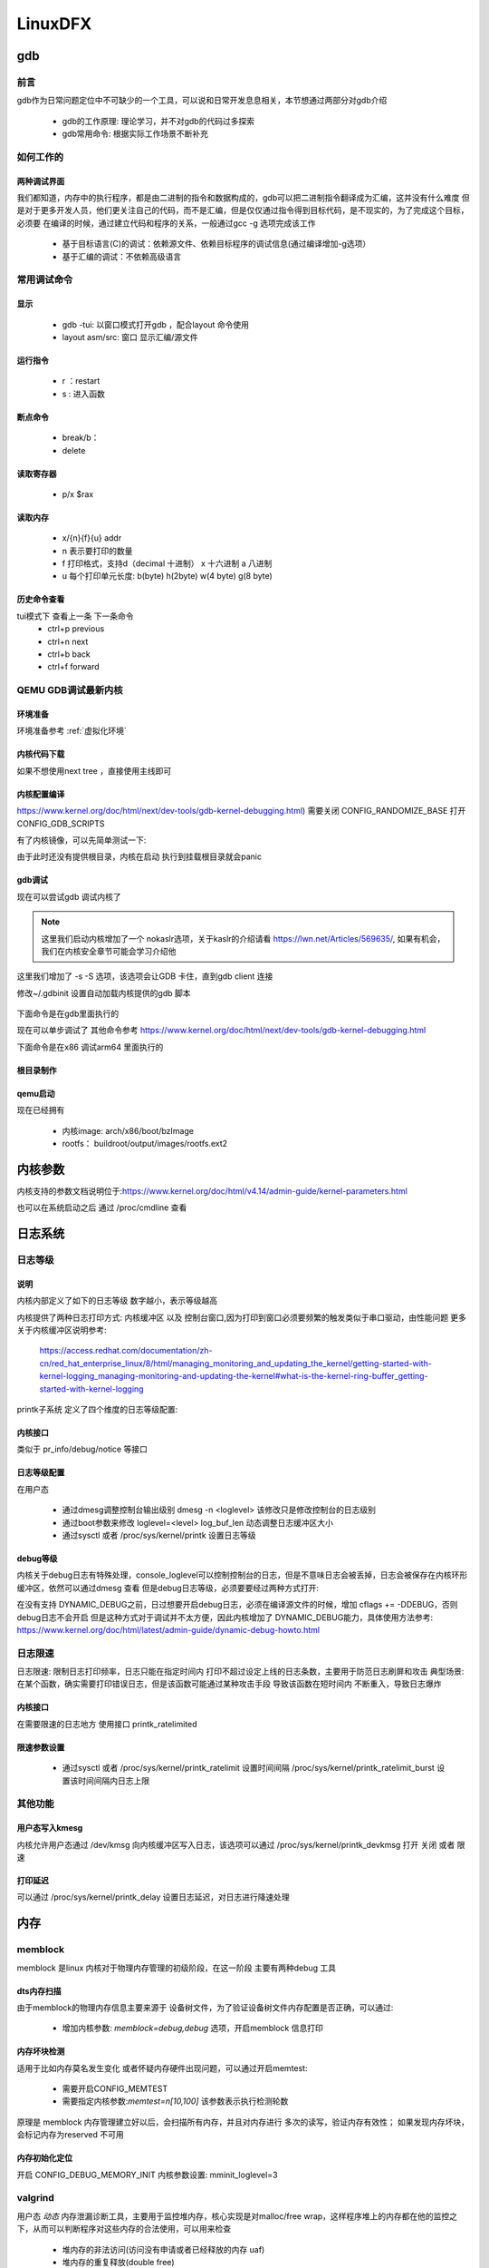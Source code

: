 ==========
LinuxDFX
==========

gdb
====

前言
------
gdb作为日常问题定位中不可缺少的一个工具，可以说和日常开发息息相关，本节想通过两部分对gdb介绍

 - gdb的工作原理: 理论学习，并不对gdb的代码过多探索
 - gdb常用命令: 根据实际工作场景不断补充


如何工作的
-----------

两种调试界面
^^^^^^^^^^^^^^
我们都知道，内存中的执行程序，都是由二进制的指令和数据构成的，gdb可以把二进制指令翻译成为汇编，这并没有什么难度
但是对于更多开发人员，他们更关注自己的代码，而不是汇编，但是仅仅通过指令得到目标代码，是不现实的，为了完成这个目标，必须要
在编译的时候，通过建立代码和程序的关系，一般通过gcc -g 选项完成该工作

 - 基于目标语言(C)的调试：依赖源文件、依赖目标程序的调试信息(通过编译增加-g选项）
 - 基于汇编的调试：不依赖高级语言


常用调试命令
-------------

显示
^^^^^^^
 - gdb  -tui: 以窗口模式打开gdb ，配合layout 命令使用
 - layout asm/src: 窗口 显示汇编/源文件

运行指令
^^^^^^^^^
 - r ：restart 
 - s : 进入函数

断点命令
^^^^^^^^
 - break/b： 
 - delete


读取寄存器
^^^^^^^^^^^
 - p/x $rax

读取内存
^^^^^^^^
 - x/{n}{f}{u} addr 
 - n 表示要打印的数量
 - f 打印格式，支持d（decimal 十进制） x 十六进制  a 八进制
 - u 每个打印单元长度: b(byte) h(2byte) w(4 byte) g(8 byte)

历史命令查看
^^^^^^^^^^^^^
tui模式下 查看上一条 下一条命令
 - ctrl+p previous
 - ctrl+n next
 - ctrl+b back
 - ctrl+f forward

QEMU GDB调试最新内核
---------------------

环境准备
^^^^^^^^^^^^^
环境准备参考 :ref:`虚拟化环境`


内核代码下载
^^^^^^^^^^^^^
.. code-block:: console
    :linenos:

	$ make -p ~/code/
	$ cd  ~/code/
	$ git clone https://mirrors.tuna.tsinghua.edu.cn/git/linux.git
	$ git remote add linux-next https://mirrors.tuna.tsinghua.edu.cn/git/linux-next.git
	切换到next tree
	$ git fetch  linux-next 
	$ git fetch --tags linux-next
	$ git tag -l "next-*" | tail
	$ git checkout -b {my_local_branch} next-(latest)

如果不想使用next tree ，直接使用主线即可	

内核配置编译
^^^^^^^^^^^^^^
https://www.kernel.org/doc/html/next/dev-tools/gdb-kernel-debugging.html) 
需要关闭 CONFIG_RANDOMIZE_BASE   打开CONFIG_GDB_SCRIPTS 

.. code-block:: console
    :linenos:
	
	$ make ARCH=x86_64 x86_64_defconfig (配置内核)
	$ make ARCH=x86_64 menuconfig 
	$ make -j8

有了内核镜像，可以先简单测试一下: 

.. code-block:: console
    :linenos:
	
	$ qemu-system-x86_64  -kernel arch/x86/boot/bzImage -hda /dev/zero -append "root=/dev/zero console=ttyS0" -serial stdio -display none

由于此时还没有提供根目录，内核在启动 执行到挂载根目录就会panic 

gdb调试
^^^^^^^^^^^^

现在可以尝试gdb 调试内核了

.. code-block:: console
    :linenos:
	
	$ qemu-system-x86_64 -s -S -no-kvm -kernel arch/x86/boot/bzImage -hda /dev/zero -append "root=/dev/zero console=ttyS0 nokaslr" -serial stdio -display none

.. note:: 

	这里我们启动内核增加了一个 nokaslr选项，关于kaslr的介绍请看 https://lwn.net/Articles/569635/, 如果有机会，我们在内核安全章节可能会学习介绍他
	
这里我们增加了 -s -S 选项，该选项会让GDB 卡住，直到gdb client 连接

修改~/.gdbinit 设置自动加载内核提供的gdb 脚本
 
 .. code-block:: console
    :linenos:
	
	add-auto-load-safe-path /home/test/code/linux/scripts/gdb/vmlinux-gdb.py

下面命令是在gdb里面执行的

.. code-block:: console
    :linenos:
	
	$ 在另外一个窗口执行
	$ cd  /home/test/linux/
	$ gdb ./vmlinux
	$ target remote localhost:1234
	$ lx-symbols
	$ break start_kernel 
	$ layout src

现在可以单步调试了 其他命令参考
https://www.kernel.org/doc/html/next/dev-tools/gdb-kernel-debugging.html

下面命令是在x86 调试arm64 里面执行的

.. code-block:: console
    :linenos:

	$ gdb-multiarch vmlinux   
	$ set architecture aarch64
	$ target remote localhost:1234
	$ lx-symbols
	$ break start_kernel
	$ layout src

	
	
根目录制作
^^^^^^^^^^^^
.. code-block:: console
    :linenos:
	
	$ cd  ~/code
    $ git clone git://git.buildroot.net/buildroot
	$ make menuconfig （Target Options -> Target Architecture →x86_64; Filesystem images → ext2/3/4 root file system ）
	$ make -j8
	$ qemu-img convert -f raw -O qcow2 output/images/rootfs.ext2 output/images/rootfs.qcow2

qemu启动
^^^^^^^^
现在已经拥有

  - 内核image: arch/x86/boot/bzImage
  - rootfs： buildroot/output/images/rootfs.ext2

.. code-block:: console
    :linenos:
	
	$ qemu-system-x86_64 -s -kernel arch/x86/boot/bzImage \
		-boot c -m 2049M -hda ../buildroot/output/images/rootfs.ext2 \
		-append "root=/dev/sda rw console=ttyS0,115200 acpi=off nokaslr" \
		-serial stdio -display none


内核参数
=========
内核支持的参数文档说明位于:https://www.kernel.org/doc/html/v4.14/admin-guide/kernel-parameters.html

也可以在系统启动之后 通过 /proc/cmdline 查看



日志系统
========


日志等级
---------

说明
^^^^^^^^^
内核内部定义了如下的日志等级 数字越小，表示等级越高

.. code-block:: c
	:linenos:
	
	/* integer equivalents of KERN_<LEVEL> */
	#define LOGLEVEL_SCHED          -2      /* Deferred messages from sched code
											* are set to this special level */
	#define LOGLEVEL_DEFAULT        -1      /* default (or last) loglevel */
	#define LOGLEVEL_EMERG          0       /* system is unusable */
	#define LOGLEVEL_ALERT          1       /* action must be taken immediately */
	#define LOGLEVEL_CRIT           2       /* critical conditions */
	#define LOGLEVEL_ERR            3       /* error conditions */
	#define LOGLEVEL_WARNING        4       /* warning conditions */
	#define LOGLEVEL_NOTICE         5       /* normal but significant condition */
	#define LOGLEVEL_INFO           6       /* informational */
	#define LOGLEVEL_DEBUG          7       /* debug-level messages */


内核提供了两种日志打印方式: 内核缓冲区 以及 控制台窗口,因为打印到窗口必须要频繁的触发类似于串口驱动，由性能问题 
更多关于内核缓冲区说明参考:
 https://access.redhat.com/documentation/zh-cn/red_hat_enterprise_linux/8/html/managing_monitoring_and_updating_the_kernel/getting-started-with-kernel-logging_managing-monitoring-and-updating-the-kernel#what-is-the-kernel-ring-buffer_getting-started-with-kernel-logging 


printk子系统 定义了四个维度的日志等级配置: 

.. code-block:: c
	:linenos:
	
	int console_printk[4] = {
			CONSOLE_LOGLEVEL_DEFAULT,       /* console_loglevel */
			MESSAGE_LOGLEVEL_DEFAULT,       /* default_message_loglevel */
			CONSOLE_LOGLEVEL_MIN,           /* minimum_console_loglevel */
			CONSOLE_LOGLEVEL_DEFAULT,       /* default_console_loglevel */
	};


 -  console_loglevel：控制台日志级别,优先级高于该值的消息将被打印至 *控制台*
 -  default_message_loglevel：缺省的消息日志级别,如果打印没有指定级别，则默认使用此级别 
 -  minimum_console_loglevel: 最低的控制台日志级别，用户可以配置的最高级别 一般位
 -  default_console_loglevel: 缺省的控制台日志级别，如果打印没有指定级别，则默认使用此级别作为判断是否打印到 *控制台*的根据

内核接口
^^^^^^^^^^^^^^^
类似于 pr_info/debug/notice 等接口


日志等级配置
^^^^^^^^^^^^^^^
在用户态 


 - 通过dmesg调整控制台输出级别 dmesg -n <loglevel> 该修改只是修改控制台的日志级别
 - 通过boot参数来修改 loglevel=<level>  log_buf_len 动态调整日志缓冲区大小
 - 通过sysctl 或者 /proc/sys/kernel/printk 设置日志等级 

debug等级
^^^^^^^^^^^^^^^
内核关于debug日志有特殊处理，console_loglevel可以控制控制台的日志，但是不意味日志会被丢掉，日志会被保存在内核环形缓冲区，依然可以通过dmesg 查看 
但是debug日志等级，必须要要经过两种方式打开: 

.. code-block:: c
	:linenos:
	
	#if defined(CONFIG_DYNAMIC_DEBUG) || \
        (defined(CONFIG_DYNAMIC_DEBUG_CORE) && defined(DYNAMIC_DEBUG_MODULE))
	#define pr_debug(fmt, ...)                      \
			dynamic_pr_debug(fmt, ##__VA_ARGS__)
	#elif defined(DEBUG)
	#define pr_debug(fmt, ...) \
			printk(KERN_DEBUG pr_fmt(fmt), ##__VA_ARGS__)
	#else
	#define pr_debug(fmt, ...) \
			no_printk(KERN_DEBUG pr_fmt(fmt), ##__VA_ARGS__)
	#endif


在没有支持 DYNAMIC_DEBUG之前，日过想要开启debug日志，必须在编译源文件的时候，增加 cflags += -DDEBUG，否则debug日志不会开启 
但是这种方式对于调试并不太方便，因此内核增加了 DYNAMIC_DEBUG能力，具体使用方法参考:
https://www.kernel.org/doc/html/latest/admin-guide/dynamic-debug-howto.html
 

日志限速
---------
日志限速: 限制日志打印频率，日志只能在指定时间内 打印不超过设定上线的日志条数，主要用于防范日志刷屏和攻击 
典型场景: 在某个函数，确实需要打印错误日志，但是该函数可能通过某种攻击手段 导致该函数在短时间内 不断重入，导致日志爆炸 


内核接口
^^^^^^^^^^^^^^^
在需要限速的日志地方 使用接口 printk_ratelimited

.. code-block:: c
	:linenos:
	
    #define mfc_err_limited(fmt, args...)                   \
        do {                                            \
                printk_ratelimited(KERN_ERR "%s:%d: " fmt,      \
                       __func__, __LINE__, ##args);     \
        } while (0)

限速参数设置
^^^^^^^^^^^^^^^
 - 通过sysctl 或者  /proc/sys/kernel/printk_ratelimit 设置时间间隔 /proc/sys/kernel/printk_ratelimit_burst 设置该时间间隔内日志上限   


其他功能
-----------

用户态写入kmesg
^^^^^^^^^^^^^^^
内核允许用户态通过 /dev/kmsg 向内核缓冲区写入日志，该选项可以通过 /proc/sys/kernel/printk_devkmsg 打开 关闭 或者 限速

打印延迟
^^^^^^^^^^^^^^^
可以通过 /proc/sys/kernel/printk_delay 设置日志延迟，对日志进行降速处理 



内存
====

memblock
----------
memblock 是linux 内核对于物理内存管理的初级阶段，在这一阶段 主要有两种debug 工具 

dts内存扫描
^^^^^^^^^^^^^^^
由于memblock的物理内存信息主要来源于 设备树文件，为了验证设备树文件内存配置是否正确，可以通过:  

 - 增加内核参数: `memblock=debug,debug` 选项，开启memblock 信息打印 

内存坏块检测
^^^^^^^^^^^^^^^
适用于比如内存莫名发生变化 或者怀疑内存硬件出现问题，可以通过开启memtest: 
 
 - 需要开启CONFIG_MEMTEST
 - 需要指定内核参数:`memtest=n[10,100]` 该参数表示执行检测轮数 

原理是 memblock 内存管理建立好以后，会扫描所有内存，并且对内存进行 多次的读写，验证内存有效性；
如果发现内存坏块，会标记内存为reserved 不可用

.. code-block:: console
	:linenos:
	
	[    0.000000] early_memtest: # of tests: 1
	[    0.000000]   0x0000000040000000 - 0x0000000040210000 pattern 0000000000000000
	[    0.000000]   0x00000000426fb000 - 0x0000000048000000 pattern 0000000000000000
	[    0.000000]   0x0000000048116000 - 0x0000000048200000 pattern 0000000000000000
	[    0.000000]   0x0000000048300000 - 0x000000005fef3950 pattern 0000000000000000
	[    0.000000]   0x000000005fefcffc - 0x000000005fefd000 pattern 0000000000000000

内存初始化定位
^^^^^^^^^^^^^^^
开启 CONFIG_DEBUG_MEMORY_INIT 内核参数设置:  mminit_loglevel=3 

.. code-block:: console
	:linenos:
	
	[    0.000000] mminit::pageflags_layout_widths Section 0 Node 0 Zone 2 Lastcpupid 0 Kasantag 0 Gen 0 Tier 0 Flags 25
	[    0.000000] mminit::pageflags_layout_shifts Section 21 Node 0 Zone 2 Lastcpupid 0 Kasantag 0
	[    0.000000] mminit::pageflags_layout_pgshifts Section 0 Node 0 Zone 62 Lastcpupid 0 Kasantag 0
	[    0.000000] mminit::pageflags_layout_nodezoneid Node/Zone ID: 64 -> 62
	[    0.000000] mminit::pageflags_layout_usage location: 64 -> 62 layout 62 -> 25 unused 25 -> 0 page-flags
	[    0.000000] mminit::memmap_init Initialising map node 0 zone 0 pfns 98304 -> 1048576
	[    0.000000] mminit::memmap_init Initialising map node 0 zone 2 pfns 1048576 -> 2031616
	[    0.000000] mminit::zonelist general 0:DMA = 0:DMA 
	[    0.000000] mminit::zonelist general 0:Normal = 0:Normal 0:DMA 
	[    0.000000] Initmem setup node 0 [mem 0x0000000018000000-0x00000001 efff ffff]


valgrind
----------

用户态 *动态* 内存泄漏诊断工具，主要用于监控堆内存，核心实现是对malloc/free wrap，这样程序堆上的内存都在他的监控之下，从而可以判断程序对这些内存的合法使用，可以用来检查

 - 堆内存的非法访问(访问没有申请或者已经释放的内存 uaf)
 - 堆内存的重复释放(double free)
 - 堆内存泄漏(mem leak)

使用方法
^^^^^^^^^

.. code-block:: console

	valgrind [options] process

llvm Sanitizers
----------------
*动态* 内存泄漏诊断工具，运行时检测

 - addressSanitizer: 检测到内存越界、double free、uaf 等问题
 - leakSanitizer: 查找是否存在内存泄漏
 - MemorySanitizer：内存消毒，查找是否使用未初始化的内存
 - UndefinedBehaviorSanitizer： 查找是否存在空指针访问、整型越界
 - ThreadSanitizer： 线程并发相关


使用方法
^^^^^^^^^
主要通过编译阶段打桩实现

.. code-block:: console

	$ clang-12 -g -O0 -fsanitize=address,leak,undefined -Wall -Wextra -std=gnu99
	$ clang-12  -fsanitize=address,leak,undefined 


网络
======

TCP/UDP
-----------
ss
^^^^^^^^^^^^^
用于dump 当前系统的 网络socket 状态

常用选项有:

 - 不解析IP，以数字显示： -n
 - 选择指定协议的sockets: -t(tcp) -u(udp) -d (DCCP)  -w(raw) -x(unix sockets = -f unix) -S(SCTP) --vsock( =-f vsock) 
 - 选择指定协议簇的sockets : -f (unix inet inet6 link netlink vsock xdp)
 - 显示连接的详细信息: -i 
 - 显示timer信息: -o , 会输出 <timer_name: on/keepalive/timewait/persist/unknown> <expire_time>  <retrans>
 - 显示连接内存信息: -m  
 
-i选项输出解析:

 - cubic: 拥塞算法
 - wscale:<snd_wscale>:<rcv_wscale>: 窗口大小缩放因子
 - rto: tcp re-transmission timeout  TCP 重传时间 单位 ms（会根据网络状态动态调整）
 - rtt: 显示为 rtt/rtt_var rtt是平均往返时间，rttvar是rtt的平均偏差，它们的单位是毫秒
 - ato: 下一次等待ACK的超时时间，如果此段时间没有收到ACK，会触发重传
 - mss: Maximum Segment Size 协商的最大分段字节大小 一般为 MTU 减去TCP/IP报头大小
 - pmtu: 当前链路路径上的允许的最小的MTU(数据包不分片的大小)
 - rcvmss: 接收端最大分段字节大小
 - advmss: 向外公布的最大分段字节大小
 - cwnd: Congestion Window 阻塞窗口，管理发送方未受到接收方ACK的情况下可以发送的数据量 
 - ssthresh: 慢启动阈值 当cwnd 到达这个值以后，从指数增长变为慢速增长
 - bytes_send: 以发送的字节
 - bytes_received：接收的字节
 - bytes_acked：得到ACK的响应的字节
 - bytes_retrans: ACK无响应后 重发的包
 - (data)segs_out: 发送的报文段
 - (data)segs_in: 接受的报文段
 - lastsnd(rcv/ack)： 最后一次收到/发送/ack的
 - pacing_rate: 每秒的比特数(bps) 每秒的包数量(pps) 表示发送方以多块的速度在连接上发送数据
 - delivery_rate：交付率 "是指 TCP 数据包成功交付给接收方的速率。它表示 TCP 发送方发送数据包、接收方接收并确认这些数据包而没有任何丢失或重传的速率。
 - delivered： 已送达字段，显示自建立 TCP 连接以来已成功送达接收方的 TCP 数据包总数。这包括数据包和接收方为确认收到数据而发回给发送方的确认包（ACK）。
 - app_limited: app_limited 状态表明发送应用程序是数据传输过程中的瓶颈,这种情况可能发生在应用程序处理数据速度较慢、等待用户输入或执行其他任务时，从而延迟了数据的生成和传输。因此，发送速率可能会低于网络容量或接收器处理接收数据的能力
 - busy: 处理排队RECV-Q/SEND-Q的时间
 - retrans: <retrans_out/retrans_total>
 - dsack_dups: 
 
-m选项输出解析： 

    skmem:(r<rmem_alloc>,rb<rcv_buf>,t<wmem_alloc>,tb<snd_buf>, f<fwd_alloc>,w<wmem_queued>,o<opt_mem>,bl<back_log>,d<sock_drop>)
	
	-rmem_alloc： 接受报文使用的内存
	-rcv_buf： 接受报文可以使用的缓存总大小
	-wmem_alloc： 发送报文占用的内存
	-snd_buf： 发送报文可以使用的缓存总大小
	-fwd_alloc： 内存备份缓冲区，
	-wmem_queued：  发送报文占用的内存 还没有发送到layer3
	-sock_drop： 在包被分流到socket之前丢弃的包


常用组合: 

 - 查看TCP简单状态: ss -nt
 - 查看TCP详细状态: ss -nipoe


ss
^^^^^^^^^^^^^

案例
------




.. _debugobjects:

debugobjects
=============

需要具备以下基本知识: 
 
 - 


模块设计
---------

源码位于: *lib/debugobjects.c*
核心数据结构：debug obj的维护，trace obj 统一从slab 分配，每个CPU 维护一个PERCPU列表(不需要持有pool lock) ，pool lock 负责维护OBJ的整体分配
 
.. image:: ./images/lab/debugobjects/1.png
 :width: 400px


状态机:

如何使用
---------

功能开启关闭
^^^^^^^^^^^^^
 
 - 通过CONFIG_DEBUG_OBJECTS 可以开启对象生命周期监控模块编译 
 - kernel 通过 命令行参数:  *debug_objects* *no_debug_objects* 可以动态选择开启关闭

.. note::

    动态关闭会有一些性能损失，编译关闭，可以通过编译器优化 把空函数直接删除，动态关闭，依然会有一次跳转和判断

状态查看
^^^^^^^^

通过 /sys/kernel/debug/debug_objects/stats 可以查看对象统计状态, 
参考： :ref:`实验debug_objects_stats` 


对外API
^^^^^^^^

:debug_object_init:

在对象初始化函数调用，该函数会见检查对象是否可以初始化

 - 处于活动状态: 会被认为是错误初始化，额外提供了fixup机制，如果提供了fixup_init函数，调用者应该保证fixup_init 应该修正这个错误: 比如把活动对象停用，以防止破坏子系统
 - 处于已经销毁状态: 会被认为是错误初始化, 不提供fixup 仅仅是打印
 - 未被跟踪: 会新分配一个跟踪对象器，并设置状态: ODEBUG_STATE_INIT, 同时检查该对象是否在堆栈上，如果在堆栈，会打印告警，堆栈上的对象，应该使用 debug_object_init_on_stack，见下一节
 
:debug_object_init_on_stack:

堆栈上的对象在初始化之前调用，该函数会见检查对象是否可以初始化

  - 活动状态或者是已销毁: 会被认为是错误初始化，额外提供了fixup机制，如果提供了fixup_init函数，调用者应该保证fixup_init 应该修正这个错误: 比如把活动对象停用，以防止破坏子系统

堆栈上的对象，必须在该对象的生命周期(代码块) 退出之前， 调用debug_object_free() 从跟踪器删除堆栈上的对象，否则会导致跟踪错误

:debug_object_activate:

调用真实对象的激活函数时 需要调用此函数 

 
实验
------

.. _实验debug_objects_stats:

实验1:查看debug_objects_stats
^^^^^^^^^^^^^^^^^^^^^^^^^^^^^^^^^^^^
.. code-block:: console
    :linenos:
	
	$ mount -t debugfs none /sys/kernel/debug (make sure CONFIG_DEBUG_FS is config)
	$ cat /sys/kernel/debug/debug_objects/stats 
	
.. image:: ./images/lab/debugobjects/1.png
 :width: 400px

实验2:动态关闭debug_objects
^^^^^^^^^^^^^^^^^^^^^^^^^^^^^^^^^^^^
.. code-block:: console
    :linenos:
	
	$  virt-install --name my_guest_os --import --disk path=/home/guoweikang/code/buildroot/output/images/rootfs.qcow2,format=qcow2 --memory 2048 --vcpus 1 --boot kernel=./arch/x86/boot/bzImage,kernel_args="root=/dev/sda  rw console=ttyS0,115200 acpi=off nokaslr no_debug_objects"   --graphics none --serial pty --console pty,target_type=serial
	检查： /sys/kernel/debug/debugobjects 消失
	
